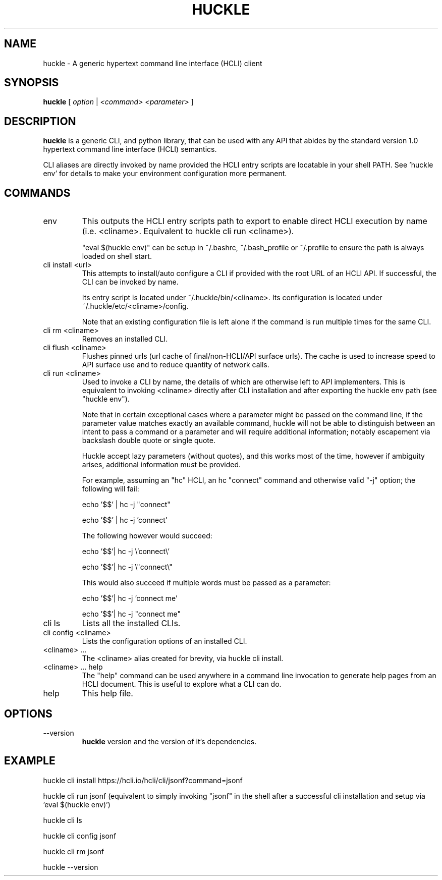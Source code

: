 .TH HUCKLE 1 "FEBRUARY 2017" Linux "User Manuals"
.SH NAME
huckle \- A generic hypertext command line interface (HCLI) client
.SH SYNOPSIS
.B huckle
[
.I option
|
.I <command>
.I <parameter>
]
.SH DESCRIPTION
.B huckle
is a generic CLI, and python library, that can be used with any API that abides by
the standard version 1.0 hypertext command line interface (HCLI) semantics.

CLI aliases are directly invoked by name provided the HCLI entry scripts are locatable in your shell PATH.
See 'huckle env' for details to make your environment configuration more permanent.

.SH COMMANDS
.IP "env"
This outputs the HCLI entry scripts path to export to enable direct HCLI execution by name (i.e. <cliname>. Equivalent to huckle cli run <cliname>).

"eval $(huckle env)" can be setup in ~/.bashrc, ~/.bash_profile or ~/.profile to ensure the path is always loaded on shell start.
.IP "cli install <url>"
This attempts to install/auto configure a CLI if provided with the root URL of an HCLI API. If successful, the CLI
can be invoked by name.

Its entry script is located under ~/.huckle/bin/<cliname>.
Its configuration is located under ~/.huckle/etc/<cliname>/config.

Note that an existing configuration file is left alone if the command is run multiple times
for the same CLI.
.IP "cli rm <cliname>"
Removes an installed CLI.
.IP "cli flush <cliname>"
Flushes pinned urls (url cache of final/non-HCLI/API surface urls). The cache is used to increase speed to API surface use and to reduce quantity of network calls.
.IP "cli run <cliname>"
Used to invoke a CLI by name, the details of which are otherwise left to API implementers. This is equivalent to invoking
<cliname> directly after CLI installation and after exporting the huckle env path (see "huckle env").

Note that in certain exceptional cases where a parameter might be passed on the command line, if the parameter value matches exactly an available command,
huckle will not be able to distinguish between an intent to pass a command or a parameter and will require additional information; notably escapement via backslash double quote or single quote.

Huckle accept lazy parameters (without quotes), and this works most of the time, however if ambiguity arises, additional information must be provided.

For example, assuming an "hc" HCLI, an hc "connect" command and otherwise valid "-j" option; the following will fail:

echo '$$' | hc -j "connect"

echo '$$' | hc -j 'connect'

The following however would succeed:

echo '$$'| hc -j \\'connect\\'

echo '$$'| hc -j \\"connect\\"

This would also succeed if multiple words must be passed as a parameter:

echo '$$'| hc -j 'connect me'

echo '$$'| hc -j "connect me"

.IP "cli ls"
Lists all the installed CLIs.
.IP "cli config <cliname>"
Lists the configuration options of an installed CLI.
.IP "<cliname> ..."
The <cliname> alias created for brevity, via huckle cli install.
.IP "<cliname> ... help"
The "help" command can be used anywhere in a command line invocation to generate help pages from an HCLI document. This
is useful to explore what a CLI can do.
.IP help
This help file.
.SH OPTIONS
.IP --version
.B huckle
version and the version of it's dependencies.
.SH EXAMPLE
huckle cli install https://hcli.io/hcli/cli/jsonf?command=jsonf

huckle cli run jsonf (equivalent to simply invoking "jsonf" in the shell after a successful cli installation and setup via 'eval $(huckle env)')

huckle cli ls

huckle cli config jsonf

huckle cli rm jsonf

huckle --version
